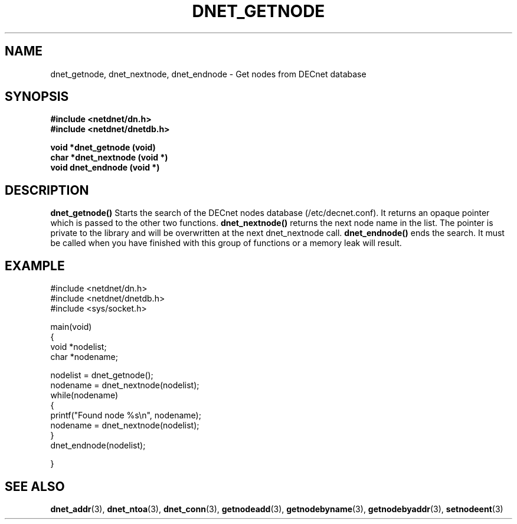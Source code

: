 .TH DNET_GETNODE 3 "April 3, 1999" "DECnet database functions"
.SH NAME
dnet_getnode, dnet_nextnode, dnet_endnode \- Get nodes from DECnet database
.SH SYNOPSIS
.B #include <netdnet/dn.h>
.br
.B #include <netdnet/dnetdb.h>
.br
.sp
.B void *dnet_getnode (void)
.br
.B char *dnet_nextnode (void *)
.br
.B  void dnet_endnode (void *)
.sp
.SH DESCRIPTION

.B dnet_getnode()
Starts the search of the DECnet nodes database (/etc/decnet.conf). It returns
an opaque pointer which is passed to the other two functions.
.bt
.B dnet_nextnode()
returns the next node name in the list. The pointer is
private to the library and will be overwritten at the next dnet_nextnode call.
.B dnet_endnode()
ends the search. It must be called when you have finished 
with this group of functions or a memory leak will result.


.SH EXAMPLE
.nf

#include <netdnet/dn.h>
#include <netdnet/dnetdb.h>
#include <sys/socket.h>

main(void)
{
  void *nodelist;
  char *nodename;

  nodelist = dnet_getnode();
  nodename = dnet_nextnode(nodelist);
  while(nodename)
  {
      printf("Found node %s\\n", nodename);
      nodename = dnet_nextnode(nodelist);
  }
  dnet_endnode(nodelist);

}
.fi




.SH SEE ALSO

.BR dnet_addr (3),
.BR dnet_ntoa (3),
.BR dnet_conn (3),
.BR getnodeadd (3),
.BR getnodebyname (3),
.BR getnodebyaddr (3),
.BR setnodeent (3)

